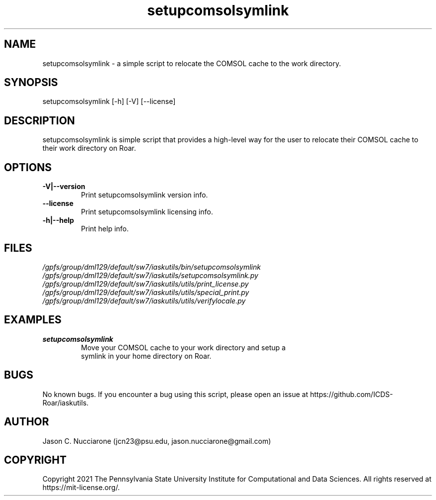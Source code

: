 .TH setupcomsolsymlink 1 "12 April 2021" "1.2.1" "setupcomsolsymlink man page"
.SH NAME
setupcomsolsymlink \- a simple script to relocate the COMSOL cache to the work directory.

.SH SYNOPSIS
setupcomsolsymlink [-h] [-V] [--license]

.SH DESCRIPTION
setupcomsolsymlink is simple script that provides a high-level way for the user to relocate their COMSOL cache to their work directory on Roar.

.SH OPTIONS
.IP "\fB-V|--version\fP"
Print setupcomsolsymlink version info.

.IP "\fB--license\fP"
Print setupcomsolsymlink licensing info.

.IP "\fB-h|--help\fP"
Print help info.

.SH FILES
.TP
.I
/gpfs/group/dml129/default/sw7/iaskutils/bin/setupcomsolsymlink

.TP
.I
/gpfs/group/dml129/default/sw7/iaskutils/setupcomsolsymlink.py

.TP
.I
/gpfs/group/dml129/default/sw7/iaskutils/utils/print_license.py

.TP
.I
/gpfs/group/dml129/default/sw7/iaskutils/utils/special_print.py

.TP
.I
/gpfs/group/dml129/default/sw7/iaskutils/utils/verifylocale.py

.SH EXAMPLES
.TP
.BI "setupcomsolsymlink"
.TP
.PP
Move your COMSOL cache to your work directory and setup a symlink in your home directory on Roar.

.SH BUGS
No known bugs. If you encounter a bug using this script, please open an issue at https://github.com/ICDS-Roar/iaskutils.

.SH AUTHOR
Jason C. Nucciarone (jcn23@psu.edu, jason.nucciarone@gmail.com)

.SH COPYRIGHT
Copyright 2021 The Pennsylvania State University Institute for Computational and Data Sciences. All rights reserved at https://mit-license.org/.
